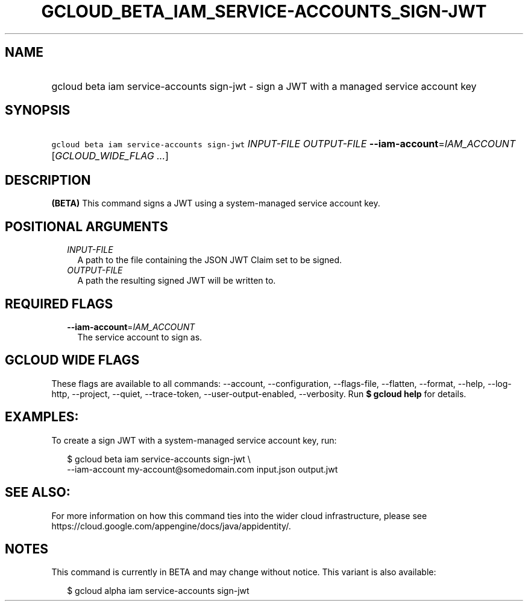 
.TH "GCLOUD_BETA_IAM_SERVICE\-ACCOUNTS_SIGN\-JWT" 1



.SH "NAME"
.HP
gcloud beta iam service\-accounts sign\-jwt \- sign a JWT with a managed service account key



.SH "SYNOPSIS"
.HP
\f5gcloud beta iam service\-accounts sign\-jwt\fR \fIINPUT\-FILE\fR \fIOUTPUT\-FILE\fR \fB\-\-iam\-account\fR=\fIIAM_ACCOUNT\fR [\fIGCLOUD_WIDE_FLAG\ ...\fR]



.SH "DESCRIPTION"

\fB(BETA)\fR This command signs a JWT using a system\-managed service account
key.



.SH "POSITIONAL ARGUMENTS"

.RS 2m
.TP 2m
\fIINPUT\-FILE\fR
A path to the file containing the JSON JWT Claim set to be signed.

.TP 2m
\fIOUTPUT\-FILE\fR
A path the resulting signed JWT will be written to.


.RE
.sp

.SH "REQUIRED FLAGS"

.RS 2m
.TP 2m
\fB\-\-iam\-account\fR=\fIIAM_ACCOUNT\fR
The service account to sign as.


.RE
.sp

.SH "GCLOUD WIDE FLAGS"

These flags are available to all commands: \-\-account, \-\-configuration,
\-\-flags\-file, \-\-flatten, \-\-format, \-\-help, \-\-log\-http, \-\-project,
\-\-quiet, \-\-trace\-token, \-\-user\-output\-enabled, \-\-verbosity. Run \fB$
gcloud help\fR for details.



.SH "EXAMPLES:"

To create a sign JWT with a system\-managed service account key, run:

.RS 2m
$ gcloud beta iam service\-accounts sign\-jwt \e
    \-\-iam\-account my\-account@somedomain.com input.json output.jwt
.RE



.SH "SEE ALSO:"

For more information on how this command ties into the wider cloud
infrastructure, please see
https://cloud.google.com/appengine/docs/java/appidentity/.



.SH "NOTES"

This command is currently in BETA and may change without notice. This variant is
also available:

.RS 2m
$ gcloud alpha iam service\-accounts sign\-jwt
.RE

